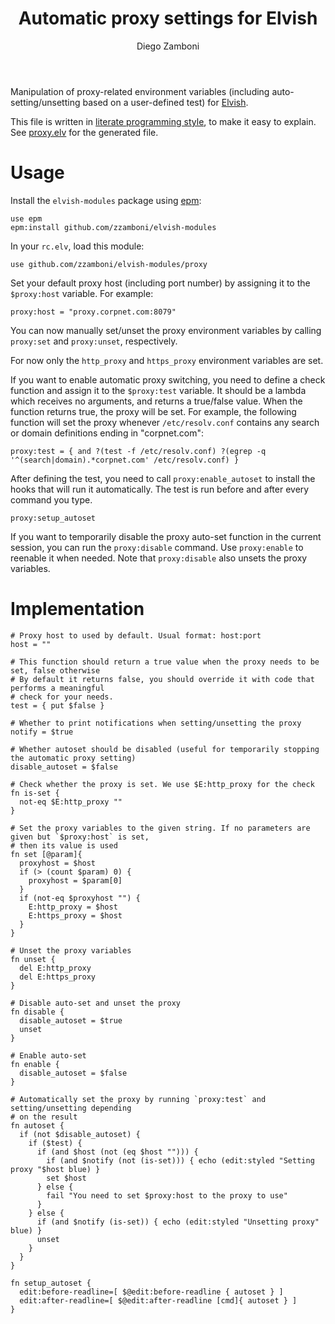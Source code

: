 #+TITLE:  Automatic proxy settings for Elvish
#+AUTHOR: Diego Zamboni
#+EMAIL:  diego@zzamboni.org

Manipulation of proxy-related environment variables (including
auto-setting/unsetting based on a user-defined test) for [[http://elvish.io][Elvish]].

This file is written in [[http://www.howardism.org/Technical/Emacs/literate-programming-tutorial.html][literate programming style]], to make it easy
to explain. See [[file:proxy.elv][proxy.elv]] for the generated file.

* Table of Contents                                            :TOC:noexport:
- [[#usage][Usage]]
- [[#implementation][Implementation]]

* Usage

Install the =elvish-modules= package using [[https://elvish.io/ref/epm.html][epm]]:

#+begin_src elvish
  use epm
  epm:install github.com/zzamboni/elvish-modules
#+end_src

In your =rc.elv=, load this module:

#+begin_src elvish
  use github.com/zzamboni/elvish-modules/proxy
#+end_src

Set your default proxy host (including port number) by assigning it to
the =$proxy:host= variable. For example:

#+begin_src elvish
  proxy:host = "proxy.corpnet.com:8079"
#+end_src

You can now manually set/unset the proxy environment variables by
calling =proxy:set= and =proxy:unset=, respectively.

For now only the =http_proxy= and =https_proxy= environment variables are
set.

If you want to enable automatic proxy switching, you need to define a
check function and assign it to the =$proxy:test= variable. It should be
a lambda which receives no arguments, and returns a true/false
value. When the function returns true, the proxy will be set. For
example, the following function will set the proxy whenever
=/etc/resolv.conf= contains any search or domain definitions ending in
"corpnet.com":

#+BEGIN_SRC elvish
  proxy:test = { and ?(test -f /etc/resolv.conf) ?(egrep -q '^(search|domain).*corpnet.com' /etc/resolv.conf) }
#+END_SRC

After defining the test, you need to call =proxy:enable_autoset= to
install the hooks that will run it automatically. The test is run
before and after every command you type.

#+begin_src elvish
  proxy:setup_autoset
#+end_src

If you want to temporarily disable the proxy auto-set function in the
current session, you can run the =proxy:disable= command. Use
=proxy:enable= to reenable it when needed. Note that =proxy:disable= also
unsets the proxy variables.

* Implementation
:PROPERTIES:
:header-args:elvish: :tangle (concat (file-name-sans-extension (buffer-file-name)) ".elv")
:header-args: :mkdirp yes :comments no
:END:

#+BEGIN_SRC elvish :exports none
  # DO NOT EDIT THIS FILE DIRECTLY
  # This is a file generated from a literate programing source file located at
  # https://github.com/zzamboni/elvish-modules/blob/master/proxy.org.
  # You should make any changes there and regenerate it from Emacs org-mode using C-c C-v t
#+END_SRC

#+BEGIN_SRC elvish
  # Proxy host to used by default. Usual format: host:port
  host = ""

  # This function should return a true value when the proxy needs to be set, false otherwise
  # By default it returns false, you should override it with code that performs a meaningful
  # check for your needs.
  test = { put $false }

  # Whether to print notifications when setting/unsetting the proxy
  notify = $true

  # Whether autoset should be disabled (useful for temporarily stopping the automatic proxy setting)
  disable_autoset = $false

  # Check whether the proxy is set. We use $E:http_proxy for the check
  fn is-set {
    not-eq $E:http_proxy ""
  }

  # Set the proxy variables to the given string. If no parameters are given but `$proxy:host` is set,
  # then its value is used
  fn set [@param]{
    proxyhost = $host
    if (> (count $param) 0) {
      proxyhost = $param[0]
    }
    if (not-eq $proxyhost "") {
      E:http_proxy = $host
      E:https_proxy = $host
    }
  }

  # Unset the proxy variables
  fn unset {
    del E:http_proxy
    del E:https_proxy
  }

  # Disable auto-set and unset the proxy
  fn disable {
    disable_autoset = $true
    unset
  }

  # Enable auto-set
  fn enable {
    disable_autoset = $false
  }

  # Automatically set the proxy by running `proxy:test` and setting/unsetting depending
  # on the result
  fn autoset {
    if (not $disable_autoset) {
      if ($test) {
        if (and $host (not (eq $host ""))) {
          if (and $notify (not (is-set))) { echo (edit:styled "Setting proxy "$host blue) }
          set $host
        } else {
          fail "You need to set $proxy:host to the proxy to use"
        }
      } else {
        if (and $notify (is-set)) { echo (edit:styled "Unsetting proxy" blue) }
        unset
      }
    }
  }

  fn setup_autoset {
    edit:before-readline=[ $@edit:before-readline { autoset } ]
    edit:after-readline=[ $@edit:after-readline [cmd]{ autoset } ]
  }
#+END_SRC
